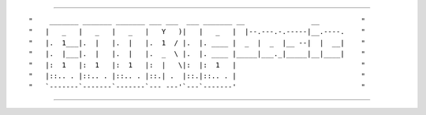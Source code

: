 ----

::

"    _______ _______ _______ ___ ___  ___ _______ __                __          "
"   |   _   |   _   |   _   |   Y   )|   |   _   |  |--.---.-.-----|__.----.    "
"   |.  1___|.  |   |.  |   |.  1  / |.  |. ____ |  _  |  _  |__ --|  |  __|    "
"   |.  |___|.  |   |.  |   |.  _  \ |.  |. ____ |_____|___._|_____|__|____|    "
"   |:  1   |:  1   |:  1   |:  |   \|:  |:  1   |                              "
"   |::.. . |::.. . |::.. . |::.| .  |::.|::.. . |                              "
"   `-------`-------`-------`--- ---'`---`-------'                              "

----
